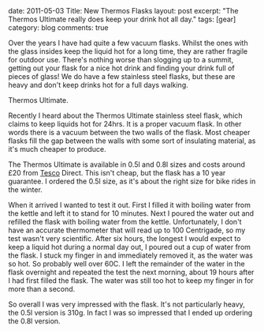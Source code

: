 #+STARTUP: showall indent
#+STARTUP: hidestars
#+OPTIONS: H:3 num:nil tags:nil toc:nil timestamps:nil

#+BEGIN_HTML

date: 2011-05-03
Title: New Thermos Flasks
layout: post
excerpt: "The Thermos Ultimate really does keep your drink hot all day."
tags: [gear]
category: blog
comments: true

#+END_HTML

Over the years I have had quite a few vacuum flasks. Whilst the ones
with the glass insides keep the liquid hot for a long time, they are
rather fragile for outdoor use. There's nothing worse than slogging up
to a summit, getting out your flask for a nice hot drink and finding
your drink full of pieces of glass! We do have a few stainless steel
flasks, but these are heavy and don't keep drinks hot for a full days
walking.

#+BEGIN_HTML
<div class="photofloatr">
<p><a class="fancybox-thumb" rel="fancybox-thumb" href="/images/thermos.jpg"  title="Thermos Ultimate."> <img src="/images/thermos.jpg" width="180"
     alt="Thermos Ultimate."></a></p>
  <p>Thermos Ultimate.</p>

</div>
#+END_HTML


Recently I heard about the Thermos Ultimate stainless steel flask,
which claims to keep liquids hot for 24hrs. It is a proper vacuum
flask. In other words there is a vacuum between the two walls of the
flask. Most cheaper flasks fill the gap between the walls with some
sort of insulating material, as it's much cheaper to produce.

The Thermos Ultimate is available in 0.5l and 0.8l sizes and costs
around £20 from [[http://direct.tesco.com/q/R.209-6038.aspx][Tesco]] Direct. This isn't cheap, but the flask has a
10 year guarantee. I ordered the 0.5l size, as it's about the right
size for bike rides in the winter.

When it arrived I wanted to test it out. First I filled it with
boiling water from the kettle and left it to stand for 10
minutes. Next I poured the water out and refilled the flask with
boiling water from the kettle. Unfortunately, I don't have an accurate
thermometer that will read up to 100 Centrigade, so my test wasn't
very scientific. After six hours, the longest I would expect to keep a
liquid hot during a normal day out, I poured out a cup of water from
the flask. I stuck my finger in and immediately removed it, as the
water was so hot. So probably well over 60C. I left the remainder of
the water in the flask overnight and repeated the test the next
morning, about 19 hours after I had first filled the flask. The water
was still too hot to keep my finger in for more than a second.

So overall I was very impressed with the flask. It's not particularly
heavy, the 0.5l version is 310g. In fact I was so impressed that I
ended up ordering the 0.8l version.
